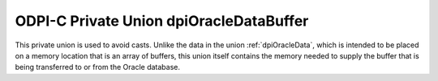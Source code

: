 .. _dpiOracleDataBuffer:

ODPI-C Private Union dpiOracleDataBuffer
----------------------------------------

This private union is used to avoid casts. Unlike the data in the union
:ref:`dpiOracleData`, which is intended to be placed on a memory location that
is an array of buffers, this union itself contains the memory needed to supply
the buffer that is being transferred to or from the Oracle database.

.. member:: int64_t dpiOracleDataBuffer.asInt64

    Specifies a 64-bit integer buffer.

.. member:: uint64_t dpiOracleDataBuffer.asUint64

    Specifies a 64-bit unsigned integer buffer.

.. member:: float dpiOracleDataBuffer.asFloat

    Specifies a floating point number buffer.

.. member:: double dpiOracleDataBuffer.asDouble

    Specifies a double floating point number buffer.

.. member:: dpiOciNumber dpiOracleDataBuffer.asNumber

    Specifies an OCINumber structure buffer.

.. member:: dpiOciDate dpiOracleDataBuffer.asDate

    Specifies an OCIDate structure buffer.

.. member:: boolean dpiOracleDataBuffer.asBoolean

    Specifies a boolean buffer.

.. member:: void \*dpiOracleDataBuffer.asString

    Specifies an OCIString handle buffer.

.. member:: void \*dpiOracleDataBuffer.asTimestamp

    Specifies an OCIDateTime handle buffer.

.. member:: void \*dpiOracleDataBuffer.asLobLocator

    Specifies an OCILobLocator handle buffer.

.. member:: void \*dpiOracleDataBuffer.asRaw

    Specifies a generic pointer which can be used to refer to the buffer as a
    whole.

